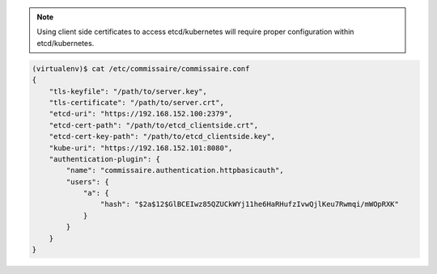 .. note::

   Using client side certificates to access etcd/kubernetes will require proper configuration within etcd/kubernetes.

.. code-block:: shell

   (virtualenv)$ cat /etc/commissaire/commissaire.conf
   {
       "tls-keyfile": "/path/to/server.key",
       "tls-certificate": "/path/to/server.crt",
       "etcd-uri": "https://192.168.152.100:2379",
       "etcd-cert-path": "/path/to/etcd_clientside.crt",
       "etcd-cert-key-path": "/path/to/etcd_clientside.key",
       "kube-uri": "https://192.168.152.101:8080",
       "authentication-plugin": {
           "name": "commissaire.authentication.httpbasicauth",
           "users": {
               "a": {
                   "hash": "$2a$12$GlBCEIwz85QZUCkWYj11he6HaRHufzIvwQjlKeu7Rwmqi/mWOpRXK"
               }
           }
       }
   }

